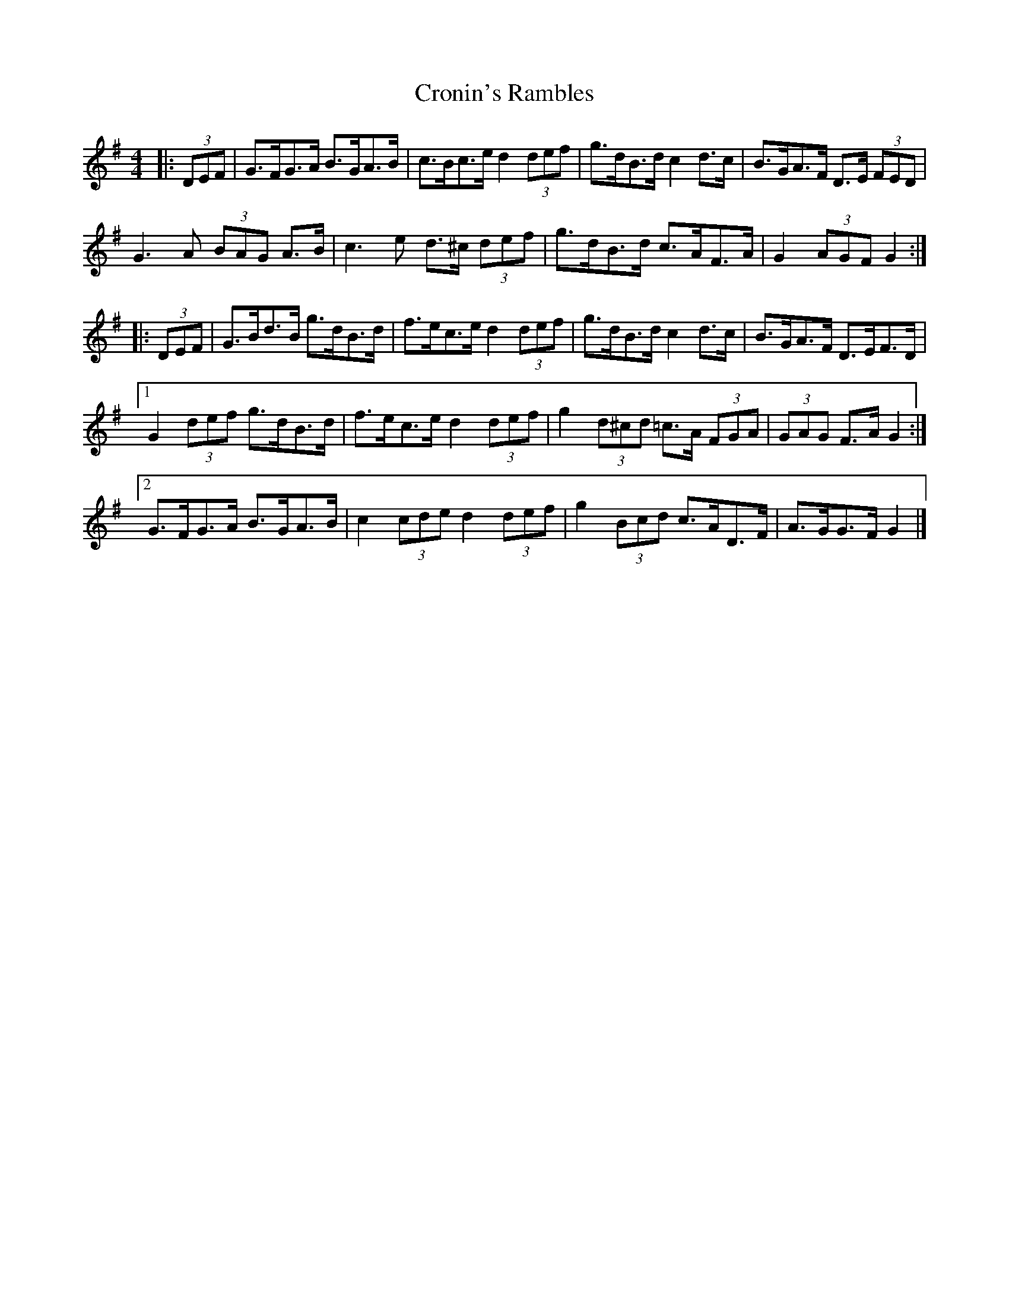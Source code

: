 X: 1
T: Cronin's Rambles
Z: ceolachan
S: https://thesession.org/tunes/8678#setting8678
R: hornpipe
M: 4/4
L: 1/8
K: Gmaj
|: (3DEF |G>FG>A B>GA>B | c>Bc>e d2 (3def | g>dB>d c2 d>c | B>GA>F D>E (3FED |
G3 A (3BAG A>B | c3 e d>^c (3def | g>dB>d c>AF>A | G2 (3AGF G2 :|
|: (3DEF |G>Bd>B g>dB>d | f>ec>e d2 (3def | g>dB>d c2 d>c | B>GA>F D>EF>D |
[1 G2 (3def g>dB>d | f>ec>e d2 (3def | g2 (3d^cd =c>A (3FGA | (3GAG F>A G2 :|
[2 G>FG>A B>GA>B | c2 (3cde d2 (3def | g2 (3Bcd c>AD>F | A>GG>F G2 |]
